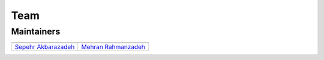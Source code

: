 Team
====

Maintainers
-----------

+-----------------------------------------------------------------+----------------------------------------------------------------------+
| |sepehr|                                                        |                            |mehran|                                  |
+=================================================================+======================================================================+
| `Sepehr Akbarazadeh <https://github.com/sepehr-akbarzadeh>`__   | `Mehran Rahmanzadeh <https://github.com/mehran-rahmanzadeh>`__       |
+-----------------------------------------------------------------+----------------------------------------------------------------------+

.. |sepehr| image:: https://github.com/sageteam-org/django-sage-painless/blob/develop/docs/images/sepehr.jpeg?raw=true
            :height: 230px
            :width: 230px
            :alt: Sepehr Akbarzadeh
.. |mehran| image:: https://github.com/sageteam-org/django-sage-painless/blob/develop/docs/images/mehran.png?raw=true
            :height: 340px
            :width: 225px
            :alt: Mehran Rahmanzadeh